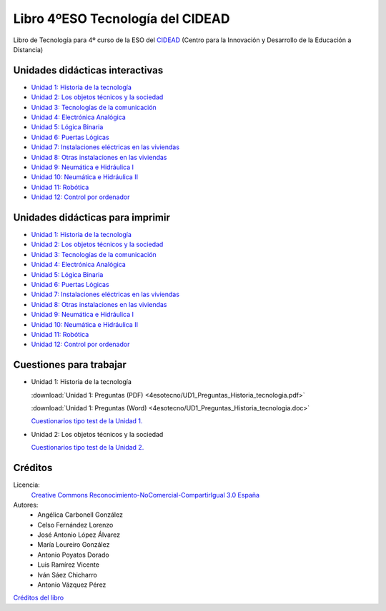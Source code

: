 ﻿
.. _recursos-libro-4eso-tecno:

Libro 4ºESO Tecnología del CIDEAD
=================================

.. image:: ../_static/4esotecno/imagen/logocidead.png
   :align: center
   :target: https://www.picuino.com/_static/4esotecno/index.html

Libro de Tecnología para 4º curso de la ESO del 
`CIDEAD <https://www.educacionyfp.gob.es/mc/cidead/portada.html>`_
(Centro para la Innovación y Desarrollo de la Educación a Distancia)


Unidades didácticas interactivas
--------------------------------

* `Unidad 1: Historia de la tecnología
  <../_static/4esotecno/quincena1/4q1_index.html>`__
* `Unidad 2: Los objetos técnicos y la sociedad
  <../_static/4esotecno/quincena2/4q2_index.html>`__
* `Unidad 3: Tecnologías de la comunicación
  <../_static/4esotecno/quincena3/4q3_index.html>`__
* `Unidad 4: Electrónica Analógica
  <../_static/4esotecno/quincena4/4q2_index.html>`__
* `Unidad 5: Lógica Binaria
  <../_static/4esotecno/quincena5/4q2_index.html>`__
* `Unidad 6: Puertas Lógicas
  <../_static/4esotecno/quincena6/index_4quincena6.html>`__
* `Unidad 7: Instalaciones eléctricas en las viviendas
  <../_static/4esotecno/quincena7/index_4quincena7.html>`__
* `Unidad 8: Otras instalaciones en las viviendas
  <../_static/4esotecno/quincena8/index_4quincena8.html>`__
* `Unidad 9: Neumática e Hidráulica I
  <../_static/4esotecno/quincena9/index_4quincena9.html>`__
* `Unidad 10: Neumática e Hidráulica II
  <../_static/4esotecno/quincena10/index_4quincena10.html>`__
* `Unidad 11: Robótica
  <../_static/4esotecno/quincena11/index_4quincena11.html>`__
* `Unidad 12: Control por ordenador
  <../_static/4esotecno/quincena12/index_4quincena12.html>`__


Unidades didácticas para imprimir
---------------------------------

* `Unidad 1: Historia de la tecnología
  <../_static/4esotecno/quincena1/pdf/4quincena1.pdf>`__
* `Unidad 2: Los objetos técnicos y la sociedad
  <../_static/4esotecno/quincena2/pdf/4quincena2.pdf>`__
* `Unidad 3: Tecnologías de la comunicación
  <../_static/4esotecno/quincena3/pdf/quincena3.pdf>`__
* `Unidad 4: Electrónica Analógica
  <../_static/4esotecno/quincena4/pdf/quincena4.pdf>`__
* `Unidad 5: Lógica Binaria
  <../_static/4esotecno/quincena5/pdf/quincena5.pdf>`__
* `Unidad 6: Puertas Lógicas
  <../_static/4esotecno/quincena6/pdf/quincena6.pdf>`__
* `Unidad 7: Instalaciones eléctricas en las viviendas
  <../_static/4esotecno/quincena7/pdf/quincena7.pdf>`__
* `Unidad 8: Otras instalaciones en las viviendas
  <../_static/4esotecno/quincena8/pdf/quincena8.pdf>`__
* `Unidad 9: Neumática e Hidráulica I
  <../_static/4esotecno/quincena9/pdf/quincena9.pdf>`__
* `Unidad 10: Neumática e Hidráulica II
  <../_static/4esotecno/quincena10/pdf/quincena10.pdf>`__
* `Unidad 11: Robótica
  <../_static/4esotecno/quincena11/pdf/quincena11.pdf>`__
* `Unidad 12: Control por ordenador
  <../_static/4esotecno/quincena12/pdf/quincena12.pdf>`__


Cuestiones para trabajar
------------------------

* Unidad 1: Historia de la tecnología

  :download:`Unidad 1: Preguntas (PDF)
  <4esotecno/UD1_Preguntas_Historia_tecnologia.pdf>`
  
  :download:`Unidad 1: Preguntas (Word)
  <4esotecno/UD1_Preguntas_Historia_tecnologia.doc>`

  `Cuestionarios tipo test de la Unidad 1. <https://www.picuino.com/test/index.html#tecnologia>`__

* Unidad 2: Los objetos técnicos y la sociedad

  `Cuestionarios tipo test de la Unidad 2. <https://www.picuino.com/test/index.html#tecnologia>`__


Créditos
--------

Licencia: 
   `Creative Commons Reconocimiento-NoComercial-CompartirIgual 3.0 España
   <https://creativecommons.org/licenses/by-nc-sa/3.0/es/>`__

Autores:
  * Angélica Carbonell González
  * Celso Fernández Lorenzo
  * José Antonio López Álvarez
  * María Loureiro González
  * Antonio Poyatos Dorado
  * Luis Ramírez Vicente
  * Iván Sáez Chicharro
  * Antonio Vázquez Pérez

`Créditos del libro <../_static/4esotecno/nota.html>`__
